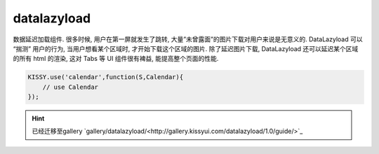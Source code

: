.. module:: datalazyload


datalazyload
===============================================

| 数据延迟加载组件. 很多时候, 用户在第一屏就发生了跳转, 大量”未曾露面”的图片下载对用户来说是无意义的. DataLazyload 可以 “揣测” 用户的行为, 当用户想看某个区域时, 才开始下载这个区域的图片. 除了延迟图片下载, DataLazyload 还可以延迟某个区域的所有 html 的渲染, 这对 Tabs 等 UI 组件很有裨益, 能提高整个页面的性能.


.. code-block:: javascript

    KISSY.use('calendar',function(S,Calendar){
        // use Calendar
    });

.. hint::

    已经迁移至gallery  `gallery/datalazyload/<http://gallery.kissyui.com/datalazyload/1.0/guide/>`_

